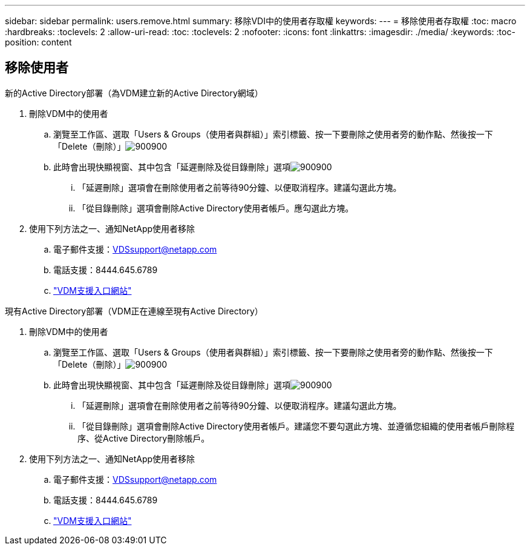 ---
sidebar: sidebar 
permalink: users.remove.html 
summary: 移除VDI中的使用者存取權 
keywords:  
---
= 移除使用者存取權
:toc: macro
:hardbreaks:
:toclevels: 2
:allow-uri-read: 
:toc: 
:toclevels: 2
:nofooter: 
:icons: font
:linkattrs: 
:imagesdir: ./media/
:keywords: 
:toc-position: content




== 移除使用者

.新的Active Directory部署（為VDM建立新的Active Directory網域）
. 刪除VDM中的使用者
+
.. 瀏覽至工作區、選取「Users & Groups（使用者與群組）」索引標籤、按一下要刪除之使用者旁的動作點、然後按一下「Delete（刪除）」image:users.remove01.png["900900"]
.. 此時會出現快顯視窗、其中包含「延遲刪除及從目錄刪除」選項image:users.remove02.png["900900"]
+
... 「延遲刪除」選項會在刪除使用者之前等待90分鐘、以便取消程序。建議勾選此方塊。
... 「從目錄刪除」選項會刪除Active Directory使用者帳戶。應勾選此方塊。




. 使用下列方法之一、通知NetApp使用者移除
+
.. 電子郵件支援：VDSsupport@netapp.com
.. 電話支援：8444.645.6789
.. link:https://cloudjumper.zendesk.com["VDM支援入口網站"]




.現有Active Directory部署（VDM正在連線至現有Active Directory）
. 刪除VDM中的使用者
+
.. 瀏覽至工作區、選取「Users & Groups（使用者與群組）」索引標籤、按一下要刪除之使用者旁的動作點、然後按一下「Delete（刪除）」image:users.remove01.png["900900"]
.. 此時會出現快顯視窗、其中包含「延遲刪除及從目錄刪除」選項image:users.remove03.png["900900"]
+
... 「延遲刪除」選項會在刪除使用者之前等待90分鐘、以便取消程序。建議勾選此方塊。
... 「從目錄刪除」選項會刪除Active Directory使用者帳戶。建議您不要勾選此方塊、並遵循您組織的使用者帳戶刪除程序、從Active Directory刪除帳戶。




. 使用下列方法之一、通知NetApp使用者移除
+
.. 電子郵件支援：VDSsupport@netapp.com
.. 電話支援：8444.645.6789
.. link:https://cloudjumper.zendesk.com["VDM支援入口網站"]



